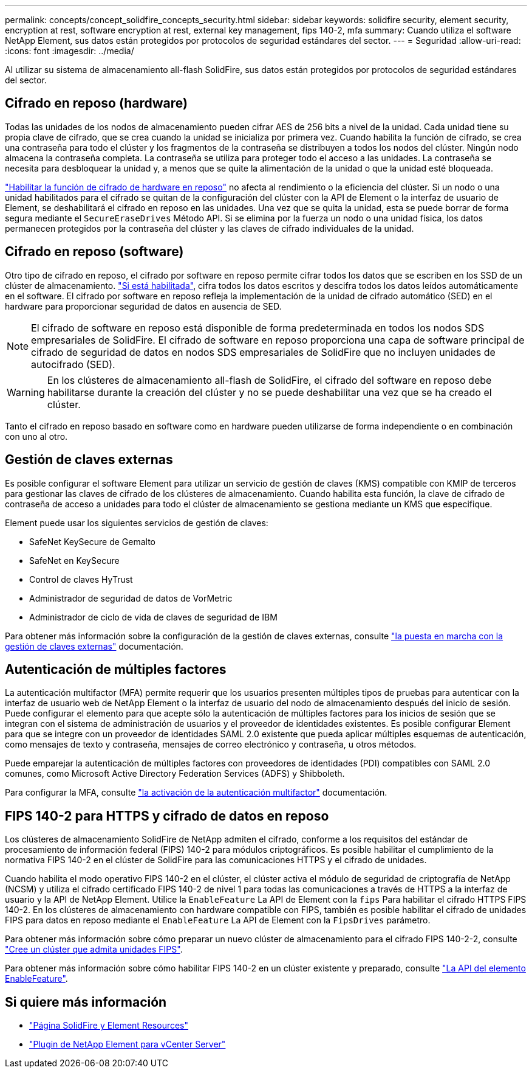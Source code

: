 ---
permalink: concepts/concept_solidfire_concepts_security.html 
sidebar: sidebar 
keywords: solidfire security, element security, encryption at rest, software encryption at rest, external key management, fips 140-2, mfa 
summary: Cuando utiliza el software NetApp Element, sus datos están protegidos por protocolos de seguridad estándares del sector. 
---
= Seguridad
:allow-uri-read: 
:icons: font
:imagesdir: ../media/


[role="lead"]
Al utilizar su sistema de almacenamiento all-flash SolidFire, sus datos están protegidos por protocolos de seguridad estándares del sector.



== Cifrado en reposo (hardware)

Todas las unidades de los nodos de almacenamiento pueden cifrar AES de 256 bits a nivel de la unidad. Cada unidad tiene su propia clave de cifrado, que se crea cuando la unidad se inicializa por primera vez. Cuando habilita la función de cifrado, se crea una contraseña para todo el clúster y los fragmentos de la contraseña se distribuyen a todos los nodos del clúster. Ningún nodo almacena la contraseña completa. La contraseña se utiliza para proteger todo el acceso a las unidades. La contraseña se necesita para desbloquear la unidad y, a menos que se quite la alimentación de la unidad o que la unidad esté bloqueada.

link:../storage/task_system_manage_cluster_enable_and_disable_encryption_for_a_cluster.html["Habilitar la función de cifrado de hardware en reposo"^] no afecta al rendimiento o la eficiencia del clúster. Si un nodo o una unidad habilitados para el cifrado se quitan de la configuración del clúster con la API de Element o la interfaz de usuario de Element, se deshabilitará el cifrado en reposo en las unidades. Una vez que se quita la unidad, esta se puede borrar de forma segura mediante el `SecureEraseDrives` Método API. Si se elimina por la fuerza un nodo o una unidad física, los datos permanecen protegidos por la contraseña del clúster y las claves de cifrado individuales de la unidad.



== Cifrado en reposo (software)

Otro tipo de cifrado en reposo, el cifrado por software en reposo permite cifrar todos los datos que se escriben en los SSD de un clúster de almacenamiento. link:../storage/task_system_manage_cluster_enable_and_disable_encryption_for_a_cluster.html["Si está habilitada"^], cifra todos los datos escritos y descifra todos los datos leídos automáticamente en el software. El cifrado por software en reposo refleja la implementación de la unidad de cifrado automático (SED) en el hardware para proporcionar seguridad de datos en ausencia de SED.


NOTE: El cifrado de software en reposo está disponible de forma predeterminada en todos los nodos SDS empresariales de SolidFire. El cifrado de software en reposo proporciona una capa de software principal de cifrado de seguridad de datos en nodos SDS empresariales de SolidFire que no incluyen unidades de autocifrado (SED).


WARNING: En los clústeres de almacenamiento all-flash de SolidFire, el cifrado del software en reposo debe habilitarse durante la creación del clúster y no se puede deshabilitar una vez que se ha creado el clúster.

Tanto el cifrado en reposo basado en software como en hardware pueden utilizarse de forma independiente o en combinación con uno al otro.



== Gestión de claves externas

Es posible configurar el software Element para utilizar un servicio de gestión de claves (KMS) compatible con KMIP de terceros para gestionar las claves de cifrado de los clústeres de almacenamiento. Cuando habilita esta función, la clave de cifrado de contraseña de acceso a unidades para todo el clúster de almacenamiento se gestiona mediante un KMS que especifique.

Element puede usar los siguientes servicios de gestión de claves:

* SafeNet KeySecure de Gemalto
* SafeNet en KeySecure
* Control de claves HyTrust
* Administrador de seguridad de datos de VorMetric
* Administrador de ciclo de vida de claves de seguridad de IBM


Para obtener más información sobre la configuración de la gestión de claves externas, consulte link:../storage/concept_system_manage_key_get_started_with_external_key_management.html["la puesta en marcha con la gestión de claves externas"] documentación.



== Autenticación de múltiples factores

La autenticación multifactor (MFA) permite requerir que los usuarios presenten múltiples tipos de pruebas para autenticar con la interfaz de usuario web de NetApp Element o la interfaz de usuario del nodo de almacenamiento después del inicio de sesión. Puede configurar el elemento para que acepte sólo la autenticación de múltiples factores para los inicios de sesión que se integran con el sistema de administración de usuarios y el proveedor de identidades existentes. Es posible configurar Element para que se integre con un proveedor de identidades SAML 2.0 existente que pueda aplicar múltiples esquemas de autenticación, como mensajes de texto y contraseña, mensajes de correo electrónico y contraseña, u otros métodos.

Puede emparejar la autenticación de múltiples factores con proveedores de identidades (PDI) compatibles con SAML 2.0 comunes, como Microsoft Active Directory Federation Services (ADFS) y Shibboleth.

Para configurar la MFA, consulte link:../storage/concept_system_manage_mfa_enable_multi_factor_authentication.html["la activación de la autenticación multifactor"] documentación.



== FIPS 140-2 para HTTPS y cifrado de datos en reposo

Los clústeres de almacenamiento SolidFire de NetApp admiten el cifrado, conforme a los requisitos del estándar de procesamiento de información federal (FIPS) 140-2 para módulos criptográficos. Es posible habilitar el cumplimiento de la normativa FIPS 140-2 en el clúster de SolidFire para las comunicaciones HTTPS y el cifrado de unidades.

Cuando habilita el modo operativo FIPS 140-2 en el clúster, el clúster activa el módulo de seguridad de criptografía de NetApp (NCSM) y utiliza el cifrado certificado FIPS 140-2 de nivel 1 para todas las comunicaciones a través de HTTPS a la interfaz de usuario y la API de NetApp Element. Utilice la `EnableFeature` La API de Element con la `fips` Para habilitar el cifrado HTTPS FIPS 140-2. En los clústeres de almacenamiento con hardware compatible con FIPS, también es posible habilitar el cifrado de unidades FIPS para datos en reposo mediante el `EnableFeature` La API de Element con la `FipsDrives` parámetro.

Para obtener más información sobre cómo preparar un nuevo clúster de almacenamiento para el cifrado FIPS 140-2-2, consulte link:../storage/task_system_manage_fips_create_a_cluster_supporting_fips_drives.html["Cree un clúster que admita unidades FIPS"].

Para obtener más información sobre cómo habilitar FIPS 140-2 en un clúster existente y preparado, consulte link:../api/reference_element_api_enablefeature.html["La API del elemento EnableFeature"].



== Si quiere más información

* https://www.netapp.com/data-storage/solidfire/documentation["Página SolidFire y Element Resources"^]
* https://docs.netapp.com/us-en/vcp/index.html["Plugin de NetApp Element para vCenter Server"^]

